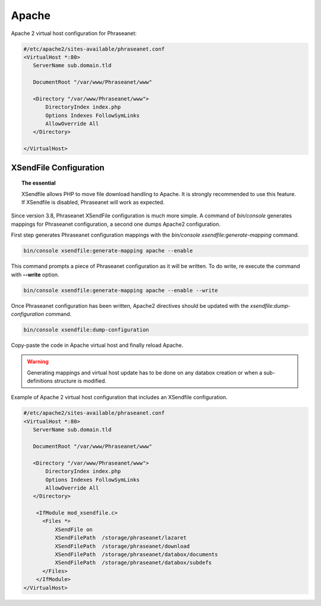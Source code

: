 Apache
======

Apache 2 virtual host configuration for Phraseanet:

.. code-block:: bash

    #/etc/apache2/sites-available/phraseanet.conf
    <VirtualHost *:80>
       ServerName sub.domain.tld

       DocumentRoot "/var/www/Phraseanet/www"

       <Directory "/var/www/Phraseanet/www">
           DirectoryIndex index.php
           Options Indexes FollowSymLinks
           AllowOverride All
       </Directory>

    </VirtualHost>

.. _apache-xsendfile:

XSendFile Configuration
-----------------------

.. topic:: The essential

    XSendfile allows PHP to move file download handling to Apache. It is
    strongly recommended to use this feature. If XSendfile is disabled,
    Phraseanet will work as expected.

Since version 3.8, Phraseanet XSendFile configuration is much more simple.
A command of `bin/console` generates mappings for Phraseanet configuration, a
second one dumps Apache2 configuration.

First step generates Phraseanet configuration mappings with the
`bin/console xsendfile:generate-mapping` command.

.. code-block:: none

    bin/console xsendfile:generate-mapping apache --enable

This command prompts a piece of Phraseanet configuration as it will be
written. To do write, re execute the command with **--write** option.

.. code-block:: none

    bin/console xsendfile:generate-mapping apache --enable --write

Once Phraseanet configuration has been written, Apache2 directives should be
updated with the `xsendfile:dump-configuration` command.

.. code-block:: none

    bin/console xsendfile:dump-configuration

Copy-paste the code in Apache virtual host and finally reload Apache.

.. warning::

    Generating mappings and virtual host update has to be done on any databox
    creation or when a sub-definitions structure is modified.

Example of Apache 2 virtual host configuration that includes an XSendfile
configuration.

.. code-block:: bash

    #/etc/apache2/sites-available/phraseanet.conf
    <VirtualHost *:80>
       ServerName sub.domain.tld

       DocumentRoot "/var/www/Phraseanet/www"

       <Directory "/var/www/Phraseanet/www">
           DirectoryIndex index.php
           Options Indexes FollowSymLinks
           AllowOverride All
       </Directory>

        <IfModule mod_xsendfile.c>
          <Files *>
              XSendFile on
              XSendFilePath  /storage/phraseanet/lazaret
              XSendFilePath  /storage/phraseanet/download
              XSendFilePath  /storage/phraseanet/databox/documents
              XSendFilePath  /storage/phraseanet/databox/subdefs
          </Files>
        </IfModule>
    </VirtualHost>
